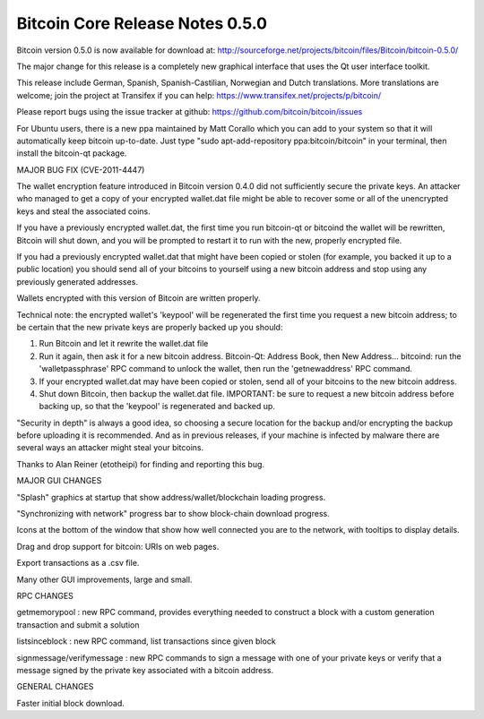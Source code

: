 Bitcoin Core Release Notes 0.5.0
================================

Bitcoin version 0.5.0 is now available for download at:
http://sourceforge.net/projects/bitcoin/files/Bitcoin/bitcoin-0.5.0/

The major change for this release is a completely new graphical
interface that uses the Qt user interface toolkit.

This release include German, Spanish, Spanish-Castilian, Norwegian and
Dutch translations. More translations are welcome; join the project at
Transifex if you can help: https://www.transifex.net/projects/p/bitcoin/

Please report bugs using the issue tracker at github:
https://github.com/bitcoin/bitcoin/issues

For Ubuntu users, there is a new ppa maintained by Matt Corallo which
you can add to your system so that it will automatically keep bitcoin
up-to-date. Just type "sudo apt-add-repository ppa:bitcoin/bitcoin" in
your terminal, then install the bitcoin-qt package.

MAJOR BUG FIX (CVE-2011-4447)

The wallet encryption feature introduced in Bitcoin version 0.4.0 did
not sufficiently secure the private keys. An attacker who managed to get
a copy of your encrypted wallet.dat file might be able to recover some
or all of the unencrypted keys and steal the associated coins.

If you have a previously encrypted wallet.dat, the first time you run
bitcoin-qt or bitcoind the wallet will be rewritten, Bitcoin will shut
down, and you will be prompted to restart it to run with the new,
properly encrypted file.

If you had a previously encrypted wallet.dat that might have been copied
or stolen (for example, you backed it up to a public location) you
should send all of your bitcoins to yourself using a new bitcoin address
and stop using any previously generated addresses.

Wallets encrypted with this version of Bitcoin are written properly.

Technical note: the encrypted wallet's 'keypool' will be regenerated the
first time you request a new bitcoin address; to be certain that the new
private keys are properly backed up you should:

1. Run Bitcoin and let it rewrite the wallet.dat file

2. Run it again, then ask it for a new bitcoin address. Bitcoin-Qt:
   Address Book, then New Address... bitcoind: run the
   'walletpassphrase' RPC command to unlock the wallet, then run the
   'getnewaddress' RPC command.

3. If your encrypted wallet.dat may have been copied or stolen, send all
   of your bitcoins to the new bitcoin address.

4. Shut down Bitcoin, then backup the wallet.dat file. IMPORTANT: be
   sure to request a new bitcoin address before backing up, so that the
   'keypool' is regenerated and backed up.

"Security in depth" is always a good idea, so choosing a secure location
for the backup and/or encrypting the backup before uploading it is
recommended. And as in previous releases, if your machine is infected by
malware there are several ways an attacker might steal your bitcoins.

Thanks to Alan Reiner (etotheipi) for finding and reporting this bug.

MAJOR GUI CHANGES

"Splash" graphics at startup that show address/wallet/blockchain loading
progress.

"Synchronizing with network" progress bar to show block-chain download
progress.

Icons at the bottom of the window that show how well connected you are
to the network, with tooltips to display details.

Drag and drop support for bitcoin: URIs on web pages.

Export transactions as a .csv file.

Many other GUI improvements, large and small.

RPC CHANGES

getmemorypool : new RPC command, provides everything needed to construct
a block with a custom generation transaction and submit a solution

listsinceblock : new RPC command, list transactions since given block

signmessage/verifymessage : new RPC commands to sign a message with one
of your private keys or verify that a message signed by the private key
associated with a bitcoin address.

GENERAL CHANGES

Faster initial block download.
